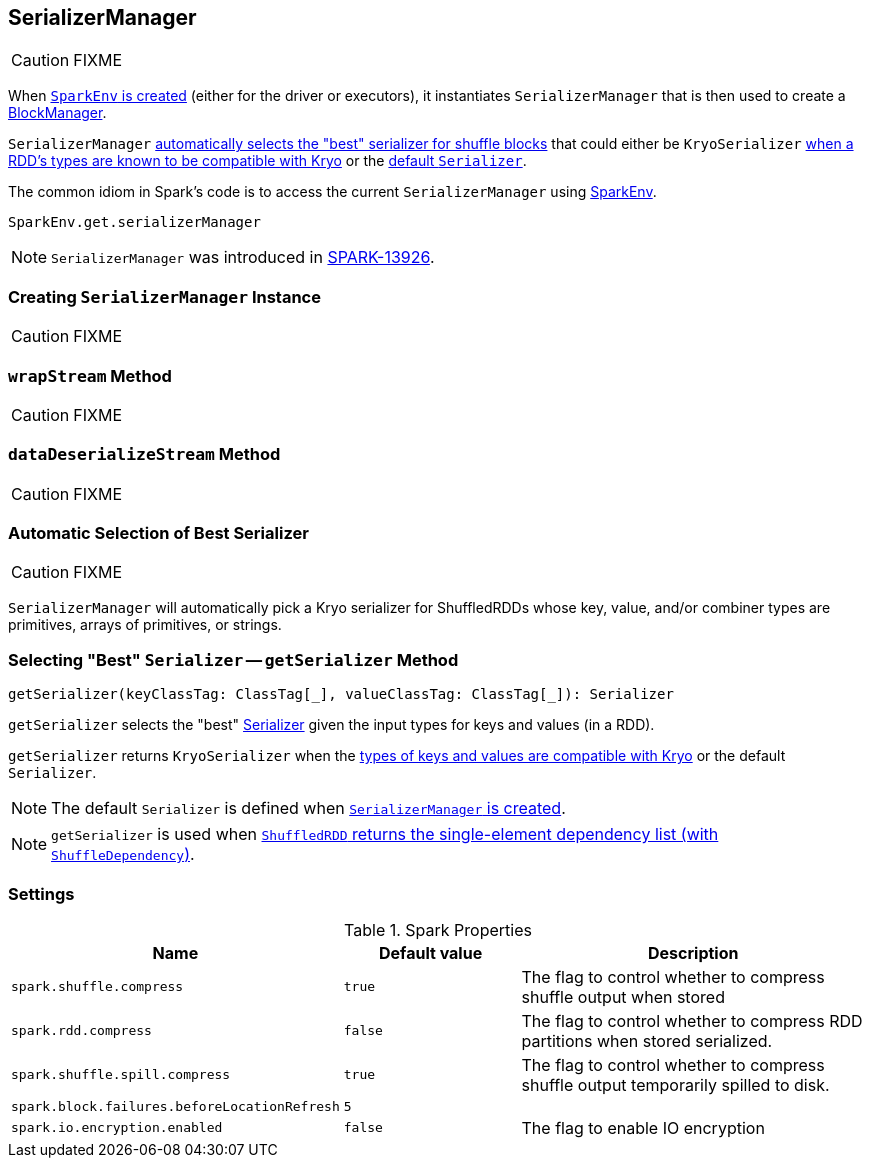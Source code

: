 == [[SerializerManager]] SerializerManager

CAUTION: FIXME

When link:spark-SparkEnv.adoc#create[`SparkEnv` is created] (either for the driver or executors), it instantiates `SerializerManager` that is then used to create a link:spark-BlockManager.adoc[BlockManager].

`SerializerManager` <<getSerializer, automatically selects the "best" serializer for shuffle blocks>> that could either be `KryoSerializer` <<canUseKryo, when a RDD's types are known to be compatible with Kryo>> or the <<creating-instance, default `Serializer`>>.

The common idiom in Spark's code is to access the current `SerializerManager` using link:spark-SparkEnv.adoc#get[SparkEnv].

[source, scala]
----
SparkEnv.get.serializerManager
----

NOTE: `SerializerManager` was introduced in https://github.com/apache/spark/commit/de1a84e56e81347cb0d1ec67cc86944ea98bb9a9[SPARK-13926].

=== [[creating-instance]] Creating `SerializerManager` Instance

CAUTION: FIXME

=== [[wrapStream]] `wrapStream` Method

CAUTION: FIXME

=== [[dataDeserializeStream]] `dataDeserializeStream` Method

CAUTION: FIXME

=== [[canUseKryo]][[selecting-serializer]] Automatic Selection of Best Serializer

CAUTION: FIXME

`SerializerManager` will automatically pick a Kryo serializer for ShuffledRDDs whose key, value, and/or combiner types are primitives, arrays of primitives, or strings.

=== [[getSerializer]] Selecting "Best" `Serializer` -- `getSerializer` Method

[source, scala]
----
getSerializer(keyClassTag: ClassTag[_], valueClassTag: ClassTag[_]): Serializer
----

`getSerializer` selects the "best" link:spark-Serializer.adoc[Serializer] given the input types for keys and values (in a RDD).

`getSerializer` returns `KryoSerializer` when the <<canUseKryo, types of keys and values are compatible with Kryo>> or the default `Serializer`.

NOTE: The default `Serializer` is defined when <<creating-instance, `SerializerManager` is created>>.

NOTE: `getSerializer` is used when link:spark-rdd-ShuffledRDD.adoc#getDependencies[`ShuffledRDD` returns the single-element dependency list (with `ShuffleDependency`)].

=== [[settings]] Settings

.Spark Properties
[cols="1,1,2",options="header",width="100%"]
|===
| Name
| Default value
| Description

| `spark.shuffle.compress`
| `true`
| The flag to control whether to compress shuffle output when stored

| `spark.rdd.compress`
| `false`
| The flag to control whether to compress RDD partitions when stored serialized.

| `spark.shuffle.spill.compress`
| `true`
| The flag to control whether to compress shuffle output temporarily spilled to disk.

| [[spark.block.failures.beforeLocationRefresh]] `spark.block.failures.beforeLocationRefresh`
| `5`
|

| [[spark.io.encryption.enabled]] `spark.io.encryption.enabled`
| `false`
| The flag to enable IO encryption

|===
